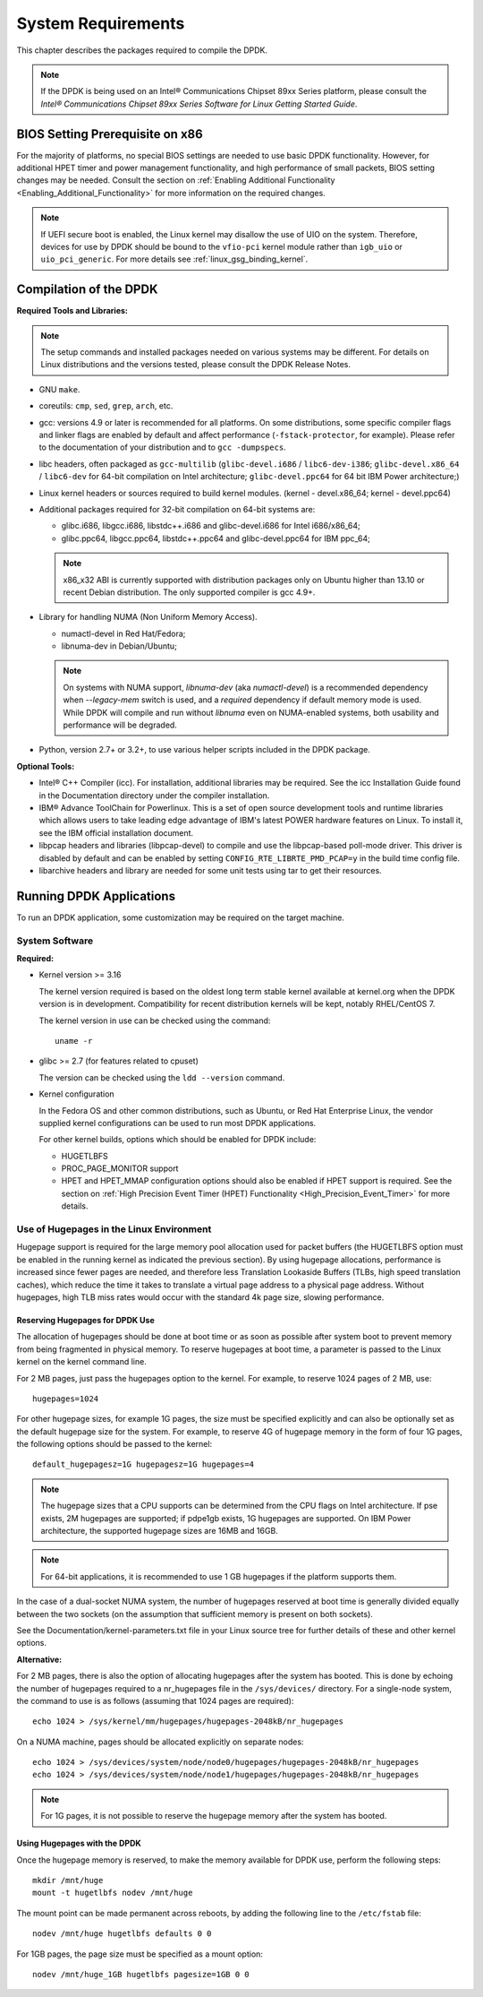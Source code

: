 ..  SPDX-License-Identifier: BSD-3-Clause
    Copyright(c) 2010-2014 Intel Corporation.

System Requirements
===================

This chapter describes the packages required to compile the DPDK.

.. note::

    If the DPDK is being used on an Intel® Communications Chipset 89xx Series platform,
    please consult the *Intel® Communications Chipset 89xx Series Software for Linux Getting Started Guide*.

BIOS Setting Prerequisite on x86
--------------------------------

For the majority of platforms, no special BIOS settings are needed to use basic DPDK functionality.
However, for additional HPET timer and power management functionality,
and high performance of small packets, BIOS setting changes may be needed.
Consult the section on :ref:`Enabling Additional Functionality <Enabling_Additional_Functionality>`
for more information on the required changes.

.. note::

   If UEFI secure boot is enabled, the Linux kernel may disallow the use of
   UIO on the system. Therefore, devices for use by DPDK should be bound to the
   ``vfio-pci`` kernel module rather than ``igb_uio`` or ``uio_pci_generic``.
   For more details see :ref:`linux_gsg_binding_kernel`.

Compilation of the DPDK
-----------------------

**Required Tools and Libraries:**

.. note::

    The setup commands and installed packages needed on various systems may be different.
    For details on Linux distributions and the versions tested, please consult the DPDK Release Notes.

*   GNU ``make``.

*   coreutils: ``cmp``, ``sed``, ``grep``, ``arch``, etc.

*   gcc: versions 4.9 or later is recommended for all platforms.
    On some distributions, some specific compiler flags and linker flags are enabled by
    default and affect performance (``-fstack-protector``, for example). Please refer to the documentation
    of your distribution and to ``gcc -dumpspecs``.

*   libc headers, often packaged as ``gcc-multilib`` (``glibc-devel.i686`` / ``libc6-dev-i386``;
    ``glibc-devel.x86_64`` / ``libc6-dev`` for 64-bit compilation on Intel architecture;
    ``glibc-devel.ppc64`` for 64 bit IBM Power architecture;)

*   Linux kernel headers or sources required to build kernel modules. (kernel - devel.x86_64;
    kernel - devel.ppc64)

*   Additional packages required for 32-bit compilation on 64-bit systems are:

    * glibc.i686, libgcc.i686, libstdc++.i686 and glibc-devel.i686 for Intel i686/x86_64;

    * glibc.ppc64, libgcc.ppc64, libstdc++.ppc64 and glibc-devel.ppc64 for IBM ppc_64;

    .. note::

       x86_x32 ABI is currently supported with distribution packages only on Ubuntu
       higher than 13.10 or recent Debian distribution. The only supported  compiler is gcc 4.9+.

*   Library for handling NUMA (Non Uniform Memory Access).

    * numactl-devel in Red Hat/Fedora;

    * libnuma-dev in Debian/Ubuntu;

    .. note::

        On systems with NUMA support, `libnuma-dev` (aka `numactl-devel`)
        is a recommended dependency when `--legacy-mem` switch is used,
        and a *required* dependency if default memory mode is used.
        While DPDK will compile and run without `libnuma`
        even on NUMA-enabled systems,
        both usability and performance will be degraded.

*   Python, version 2.7+ or 3.2+, to use various helper scripts included in the DPDK package.


**Optional Tools:**

*   Intel® C++ Compiler (icc). For installation, additional libraries may be required.
    See the icc Installation Guide found in the Documentation directory under the compiler installation.

*   IBM® Advance ToolChain for Powerlinux. This is a set of open source development tools and runtime libraries
    which allows users to take leading edge advantage of IBM's latest POWER hardware features on Linux. To install
    it, see the IBM official installation document.

*   libpcap headers and libraries (libpcap-devel) to compile and use the libpcap-based poll-mode driver.
    This driver is disabled by default and can be enabled by setting ``CONFIG_RTE_LIBRTE_PMD_PCAP=y`` in the build time config file.

*   libarchive headers and library are needed for some unit tests using tar to get their resources.


Running DPDK Applications
-------------------------

To run an DPDK application, some customization may be required on the target machine.

System Software
~~~~~~~~~~~~~~~

**Required:**

*   Kernel version >= 3.16

    The kernel version required is based on the oldest long term stable kernel available
    at kernel.org when the DPDK version is in development.
    Compatibility for recent distribution kernels will be kept, notably RHEL/CentOS 7.

    The kernel version in use can be checked using the command::

        uname -r

*   glibc >= 2.7 (for features related to cpuset)

    The version can be checked using the ``ldd --version`` command.

*   Kernel configuration

    In the Fedora OS and other common distributions, such as Ubuntu, or Red Hat Enterprise Linux,
    the vendor supplied kernel configurations can be used to run most DPDK applications.

    For other kernel builds, options which should be enabled for DPDK include:

    *   HUGETLBFS

    *   PROC_PAGE_MONITOR  support

    *   HPET and HPET_MMAP configuration options should also be enabled if HPET  support is required.
        See the section on :ref:`High Precision Event Timer (HPET) Functionality <High_Precision_Event_Timer>` for more details.

.. _linux_gsg_hugepages:

Use of Hugepages in the Linux Environment
~~~~~~~~~~~~~~~~~~~~~~~~~~~~~~~~~~~~~~~~~

Hugepage support is required for the large memory pool allocation used for packet buffers
(the HUGETLBFS option must be enabled in the running kernel as indicated the previous section).
By using hugepage allocations, performance is increased since fewer pages are needed,
and therefore less Translation Lookaside Buffers (TLBs, high speed translation caches),
which reduce the time it takes to translate a virtual page address to a physical page address.
Without hugepages, high TLB miss rates would occur with the standard 4k page size, slowing performance.

Reserving Hugepages for DPDK Use
^^^^^^^^^^^^^^^^^^^^^^^^^^^^^^^^

The allocation of hugepages should be done at boot time or as soon as possible after system boot
to prevent memory from being fragmented in physical memory.
To reserve hugepages at boot time, a parameter is passed to the Linux kernel on the kernel command line.

For 2 MB pages, just pass the hugepages option to the kernel. For example, to reserve 1024 pages of 2 MB, use::

    hugepages=1024

For other hugepage sizes, for example 1G pages, the size must be specified explicitly and
can also be optionally set as the default hugepage size for the system.
For example, to reserve 4G of hugepage memory in the form of four 1G pages, the following options should be passed to the kernel::

    default_hugepagesz=1G hugepagesz=1G hugepages=4

.. note::

    The hugepage sizes that a CPU supports can be determined from the CPU flags on Intel architecture.
    If pse exists, 2M hugepages are supported; if pdpe1gb exists, 1G hugepages are supported.
    On IBM Power architecture, the supported hugepage sizes are 16MB and 16GB.

.. note::

    For 64-bit applications, it is recommended to use 1 GB hugepages if the platform supports them.

In the case of a dual-socket NUMA system,
the number of hugepages reserved at boot time is generally divided equally between the two sockets
(on the assumption that sufficient memory is present on both sockets).

See the Documentation/kernel-parameters.txt file in your Linux source tree for further details of these and other kernel options.

**Alternative:**

For 2 MB pages, there is also the option of allocating hugepages after the system has booted.
This is done by echoing the number of hugepages required to a nr_hugepages file in the ``/sys/devices/`` directory.
For a single-node system, the command to use is as follows (assuming that 1024 pages are required)::

    echo 1024 > /sys/kernel/mm/hugepages/hugepages-2048kB/nr_hugepages

On a NUMA machine, pages should be allocated explicitly on separate nodes::

    echo 1024 > /sys/devices/system/node/node0/hugepages/hugepages-2048kB/nr_hugepages
    echo 1024 > /sys/devices/system/node/node1/hugepages/hugepages-2048kB/nr_hugepages

.. note::

    For 1G pages, it is not possible to reserve the hugepage memory after the system has booted.

Using Hugepages with the DPDK
^^^^^^^^^^^^^^^^^^^^^^^^^^^^^

Once the hugepage memory is reserved, to make the memory available for DPDK use, perform the following steps::

    mkdir /mnt/huge
    mount -t hugetlbfs nodev /mnt/huge

The mount point can be made permanent across reboots, by adding the following line to the ``/etc/fstab`` file::

    nodev /mnt/huge hugetlbfs defaults 0 0

For 1GB pages, the page size must be specified as a mount option::

    nodev /mnt/huge_1GB hugetlbfs pagesize=1GB 0 0

